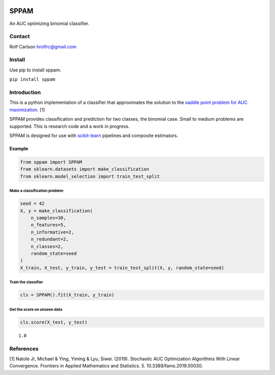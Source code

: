 .. -*- mode: rst -*-

|Codecov|_ |CircleCI|_ |ReadTheDocs|_

.. |Codecov| image:: https://codecov.io/gh/hrolfrc/sppam/branch/master/graph/badge.svg
.. _Codecov: https://codecov.io/gh/hrolfrc/sppam

.. |CircleCI| image:: https://circleci.com/gh/hrolfrc/sppam.svg?style=shield
.. _CircleCI: https://circleci.com/gh/hrolfrc/sppam

.. |ReadTheDocs| image:: https://readthedocs.org/projects/sppam/badge/?version=latest
.. _ReadTheDocs: https://sppam.readthedocs.io/en/latest/?badge=latest

SPPAM
#####################################

An AUC optimizing binomial classifier.

Contact
------------------

Rolf Carlson hrolfrc@gmail.com

Install
------------------
Use pip to install sppam.

``pip install sppam``

Introduction
------------------
This is a python implementation of a classifier that approximates the solution to the `saddle point problem for AUC maximization`_. [1]

SPPAM provides classification and prediction for two classes, the binomial case.  Small to medium problems are supported.  This is research code and a work in progress.

SPPAM is designed for use with scikit-learn_ pipelines and composite estimators.

.. _scikit-learn: https://scikit-learn.org

.. _`saddle point problem for AUC maximization`: https://www.frontiersin.org/articles/10.3389/fams.2019.00030/full

Example
===========

.. code:: ipython2

    from sppam import SPPAM
    from sklearn.datasets import make_classification
    from sklearn.model_selection import train_test_split

Make a classification problem
^^^^^^^^^^^^^^^^^^^^^^^^^^^^^

.. code:: ipython2

    seed = 42
    X, y = make_classification(
        n_samples=30,
        n_features=5,
        n_informative=2,
        n_redundant=2,
        n_classes=2,
        random_state=seed
    )
    X_train, X_test, y_train, y_test = train_test_split(X, y, random_state=seed)

Train the classifier
^^^^^^^^^^^^^^^^^^^^

.. code:: ipython2

    cls = SPPAM().fit(X_train, y_train)

Get the score on unseen data
^^^^^^^^^^^^^^^^^^^^^^^^^^^^

.. code:: ipython2

    cls.score(X_test, y_test)




.. parsed-literal::

    1.0


References
------------------
[1] Natole Jr, Michael & Ying, Yiming & Lyu, Siwei. (2019).
Stochastic AUC Optimization Algorithms With Linear Convergence.
Frontiers in Applied Mathematics and Statistics. 5. 10.3389/fams.2019.00030.
